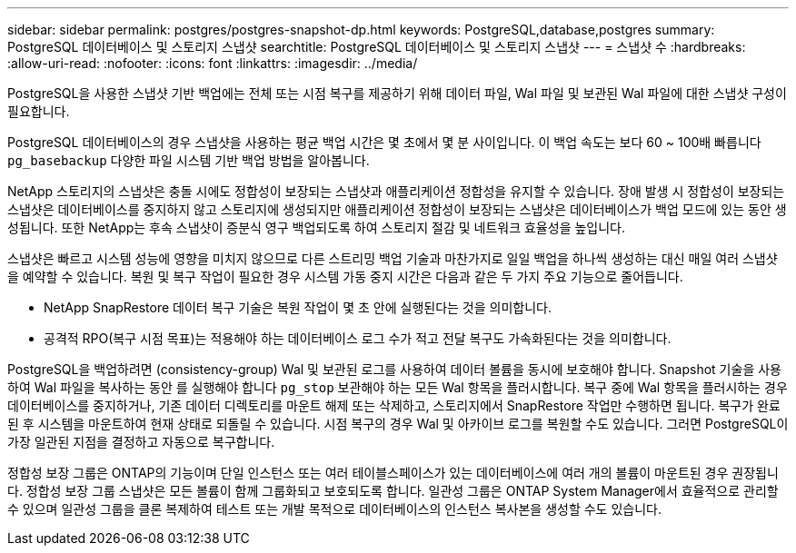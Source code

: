---
sidebar: sidebar 
permalink: postgres/postgres-snapshot-dp.html 
keywords: PostgreSQL,database,postgres 
summary: PostgreSQL 데이터베이스 및 스토리지 스냅샷 
searchtitle: PostgreSQL 데이터베이스 및 스토리지 스냅샷 
---
= 스냅샷 수
:hardbreaks:
:allow-uri-read: 
:nofooter: 
:icons: font
:linkattrs: 
:imagesdir: ../media/


[role="lead"]
PostgreSQL을 사용한 스냅샷 기반 백업에는 전체 또는 시점 복구를 제공하기 위해 데이터 파일, Wal 파일 및 보관된 Wal 파일에 대한 스냅샷 구성이 필요합니다.

PostgreSQL 데이터베이스의 경우 스냅샷을 사용하는 평균 백업 시간은 몇 초에서 몇 분 사이입니다. 이 백업 속도는 보다 60 ~ 100배 빠릅니다 `pg_basebackup` 다양한 파일 시스템 기반 백업 방법을 알아봅니다.

NetApp 스토리지의 스냅샷은 충돌 시에도 정합성이 보장되는 스냅샷과 애플리케이션 정합성을 유지할 수 있습니다. 장애 발생 시 정합성이 보장되는 스냅샷은 데이터베이스를 중지하지 않고 스토리지에 생성되지만 애플리케이션 정합성이 보장되는 스냅샷은 데이터베이스가 백업 모드에 있는 동안 생성됩니다. 또한 NetApp는 후속 스냅샷이 증분식 영구 백업되도록 하여 스토리지 절감 및 네트워크 효율성을 높입니다.

스냅샷은 빠르고 시스템 성능에 영향을 미치지 않으므로 다른 스트리밍 백업 기술과 마찬가지로 일일 백업을 하나씩 생성하는 대신 매일 여러 스냅샷을 예약할 수 있습니다. 복원 및 복구 작업이 필요한 경우 시스템 가동 중지 시간은 다음과 같은 두 가지 주요 기능으로 줄어듭니다.

* NetApp SnapRestore 데이터 복구 기술은 복원 작업이 몇 초 안에 실행된다는 것을 의미합니다.
* 공격적 RPO(복구 시점 목표)는 적용해야 하는 데이터베이스 로그 수가 적고 전달 복구도 가속화된다는 것을 의미합니다.


PostgreSQL을 백업하려면 (consistency-group) Wal 및 보관된 로그를 사용하여 데이터 볼륨을 동시에 보호해야 합니다. Snapshot 기술을 사용하여 Wal 파일을 복사하는 동안 를 실행해야 합니다 `pg_stop` 보관해야 하는 모든 Wal 항목을 플러시합니다. 복구 중에 Wal 항목을 플러시하는 경우 데이터베이스를 중지하거나, 기존 데이터 디렉토리를 마운트 해제 또는 삭제하고, 스토리지에서 SnapRestore 작업만 수행하면 됩니다. 복구가 완료된 후 시스템을 마운트하여 현재 상태로 되돌릴 수 있습니다. 시점 복구의 경우 Wal 및 아카이브 로그를 복원할 수도 있습니다. 그러면 PostgreSQL이 가장 일관된 지점을 결정하고 자동으로 복구합니다.

정합성 보장 그룹은 ONTAP의 기능이며 단일 인스턴스 또는 여러 테이블스페이스가 있는 데이터베이스에 여러 개의 볼륨이 마운트된 경우 권장됩니다. 정합성 보장 그룹 스냅샷은 모든 볼륨이 함께 그룹화되고 보호되도록 합니다. 일관성 그룹은 ONTAP System Manager에서 효율적으로 관리할 수 있으며 일관성 그룹을 클론 복제하여 테스트 또는 개발 목적으로 데이터베이스의 인스턴스 복사본을 생성할 수도 있습니다.
